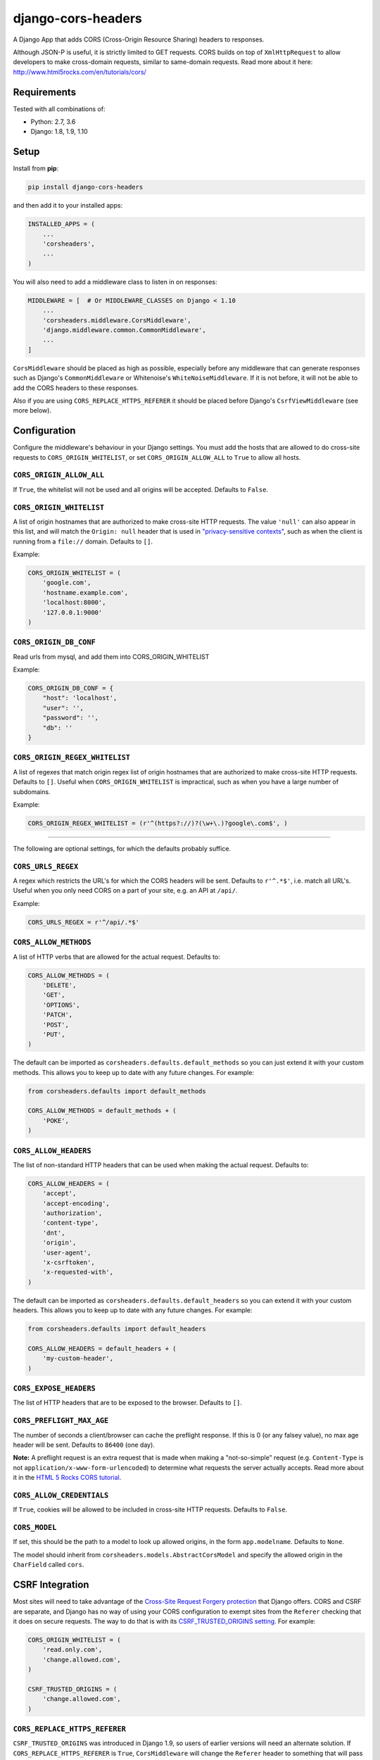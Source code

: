 django-cors-headers
===================

A Django App that adds CORS (Cross-Origin Resource Sharing) headers to
responses.

Although JSON-P is useful, it is strictly limited to GET requests. CORS
builds on top of ``XmlHttpRequest`` to allow developers to make cross-domain
requests, similar to same-domain requests. Read more about it here:
http://www.html5rocks.com/en/tutorials/cors/

.. image:: https://travis-ci.org/ottoyiu/django-cors-headers.svg?branch=master
   :target: https://travis-ci.org/ottoyiu/django-cors-headers


Requirements
------------

Tested with all combinations of:

* Python: 2.7, 3.6
* Django: 1.8, 1.9, 1.10

Setup
-----

Install from **pip**:

.. code-block:: sh

    pip install django-cors-headers

and then add it to your installed apps:

.. code-block:: python

    INSTALLED_APPS = (
        ...
        'corsheaders',
        ...
    )

You will also need to add a middleware class to listen in on responses:

.. code-block:: python

    MIDDLEWARE = [  # Or MIDDLEWARE_CLASSES on Django < 1.10
        ...
        'corsheaders.middleware.CorsMiddleware',
        'django.middleware.common.CommonMiddleware',
        ...
    ]

``CorsMiddleware`` should be placed as high as possible, especially before any
middleware that can generate responses such as Django's ``CommonMiddleware`` or
Whitenoise's ``WhiteNoiseMiddleware``. If it is not before, it will not be able
to add the CORS headers to these responses.

Also if you are using ``CORS_REPLACE_HTTPS_REFERER`` it should be placed before
Django's ``CsrfViewMiddleware`` (see more below).

Configuration
-------------

Configure the middleware's behaviour in your Django settings. You must add the
hosts that are allowed to do cross-site requests to
``CORS_ORIGIN_WHITELIST``, or set ``CORS_ORIGIN_ALLOW_ALL`` to ``True``
to allow all hosts.

``CORS_ORIGIN_ALLOW_ALL``
~~~~~~~~~~~~~~~~~~~~~~~~~
If ``True``, the whitelist will not be used and all origins will be accepted.
Defaults to ``False``.

``CORS_ORIGIN_WHITELIST``
~~~~~~~~~~~~~~~~~~~~~~~~~

A list of origin hostnames that are authorized to make cross-site HTTP
requests. The value ``'null'`` can also appear in this list, and will match the
``Origin: null`` header that is used in `"privacy-sensitive contexts"
<https://tools.ietf.org/html/rfc6454#section-6>`_, such as when the client is
running from a ``file://`` domain. Defaults to ``[]``.

Example:

.. code-block:: python

    CORS_ORIGIN_WHITELIST = (
        'google.com',
        'hostname.example.com',
        'localhost:8000',
        '127.0.0.1:9000'
    )


``CORS_ORIGIN_DB_CONF``
~~~~~~~~~~~~~~~~~~~~~~~~~

Read urls from mysql, and add them into CORS_ORIGIN_WHITELIST

Example:

.. code-block:: python

    CORS_ORIGIN_DB_CONF = {
        "host": 'localhost',
        "user": '',
        "password": '',
        "db": ''
    }


``CORS_ORIGIN_REGEX_WHITELIST``
~~~~~~~~~~~~~~~~~~~~~~~~~~~~~~~

A list of regexes that match origin regex list of origin hostnames that are
authorized to make cross-site HTTP requests. Defaults to ``[]``. Useful when
``CORS_ORIGIN_WHITELIST`` is impractical, such as when you have a large
number of subdomains.

Example:

.. code-block:: python

    CORS_ORIGIN_REGEX_WHITELIST = (r'^(https?://)?(\w+\.)?google\.com$', )

--------------

The following are optional settings, for which the defaults probably suffice.

``CORS_URLS_REGEX``
~~~~~~~~~~~~~~~~~~~

A regex which restricts the URL's for which the CORS headers will be sent.
Defaults to ``r'^.*$'``, i.e. match all URL's. Useful when you only need CORS
on a part of your site, e.g. an API at ``/api/``.

Example:

.. code-block:: python

    CORS_URLS_REGEX = r'^/api/.*$'

``CORS_ALLOW_METHODS``
~~~~~~~~~~~~~~~~~~~~~~

A list of HTTP verbs that are allowed for the actual request. Defaults to:

.. code-block:: python

    CORS_ALLOW_METHODS = (
        'DELETE',
        'GET',
        'OPTIONS',
        'PATCH',
        'POST',
        'PUT',
    )

The default can be imported as ``corsheaders.defaults.default_methods`` so you
can just extend it with your custom methods. This allows you to keep up to date
with any future changes. For example:

.. code-block:: python

    from corsheaders.defaults import default_methods

    CORS_ALLOW_METHODS = default_methods + (
        'POKE',
    )

``CORS_ALLOW_HEADERS``
~~~~~~~~~~~~~~~~~~~~~~

The list of non-standard HTTP headers that can be used when making the actual
request. Defaults to:

.. code-block:: python

    CORS_ALLOW_HEADERS = (
        'accept',
        'accept-encoding',
        'authorization',
        'content-type',
        'dnt',
        'origin',
        'user-agent',
        'x-csrftoken',
        'x-requested-with',
    )

The default can be imported as ``corsheaders.defaults.default_headers`` so you
can extend it with your custom headers. This allows you to keep up to date with
any future changes. For example:

.. code-block:: python

    from corsheaders.defaults import default_headers

    CORS_ALLOW_HEADERS = default_headers + (
        'my-custom-header',
    )

``CORS_EXPOSE_HEADERS``
~~~~~~~~~~~~~~~~~~~~~~~

The list of HTTP headers that are to be exposed to the browser. Defaults to
``[]``.


``CORS_PREFLIGHT_MAX_AGE``
~~~~~~~~~~~~~~~~~~~~~~~~~~

The number of seconds a client/browser can cache the preflight response. If
this is 0 (or any falsey value), no max age header will be sent. Defaults to
``86400`` (one day).


**Note:** A preflight request is an extra request that is made when making a
"not-so-simple" request (e.g. ``Content-Type`` is not
``application/x-www-form-urlencoded``) to determine what requests the server
actually accepts. Read more about it in the `HTML 5 Rocks CORS tutorial
<https://www.html5rocks.com/en/tutorials/cors/>`_.

``CORS_ALLOW_CREDENTIALS``
~~~~~~~~~~~~~~~~~~~~~~~~~~

If ``True``, cookies will be allowed to be included in cross-site HTTP
requests. Defaults to ``False``.

``CORS_MODEL``
~~~~~~~~~~~~~~

If set, this should be the path to a model to look up allowed origins, in the
form ``app.modelname``. Defaults to ``None``.

The model should inherit from ``corsheaders.models.AbstractCorsModel`` and specify
the allowed origin in the ``CharField`` called ``cors``.

CSRF Integration
----------------

Most sites will need to take advantage of the `Cross-Site Request Forgery
protection <https://docs.djangoproject.com/en/dev/ref/csrf/>`_ that Django
offers. CORS and CSRF are separate, and Django has no way of using your CORS
configuration to exempt sites from the ``Referer`` checking that it does on
secure requests. The way to do that is with its `CSRF_TRUSTED_ORIGINS setting
<https://docs.djangoproject.com/en/dev/ref/settings/#csrf-trusted-origins>`_.
For example:

.. code-block:: python

    CORS_ORIGIN_WHITELIST = (
        'read.only.com',
        'change.allowed.com',
    )

    CSRF_TRUSTED_ORIGINS = (
        'change.allowed.com',
    )

``CORS_REPLACE_HTTPS_REFERER``
~~~~~~~~~~~~~~~~~~~~~~~~~~~~~~

``CSRF_TRUSTED_ORIGINS`` was introduced in Django 1.9, so users of earlier
versions will need an alternate solution. If ``CORS_REPLACE_HTTPS_REFERER`` is
``True``, ``CorsMiddleware`` will change the ``Referer`` header to something
that will pass Django's CSRF checks whenever the CORS checks pass. Defaults to
``False``.

Note that unlike ``CSRF_TRUSTED_ORIGINS``, this setting does not allow you to
distinguish between domains that are trusted to *read* resources by CORS and
domains that are trusted to *change* resources by avoiding CSRF protection.

With this feature enabled you should also add
``corsheaders.middleware.CorsPostCsrfMiddleware`` after
``django.middleware.csrf.CsrfViewMiddleware`` in your ``MIDDLEWARE_CLASSES`` to
undo the ``Referer`` replacement:

.. code-block:: python

    MIDDLEWARE_CLASSES = [
        ...
        'corsheaders.middleware.CorsMiddleware',
        ...
        'django.middleware.csrf.CsrfViewMiddleware',
        'corsheaders.middleware.CorsPostCsrfMiddleware',
        ...
    ]

Signals
-------

If you have a use case that requires more than just the above configuration,
you can attach code to check if a given request should be allowed. For example,
this can be used to read the list of origins you allow from a model. Attach any
number of handlers to the ``check_request_enabled``
`Django signal <https://docs.djangoproject.com/en/1.10/ref/signals/>`_, which
provides the ``request`` argument (use ``**kwargs`` in your handler to protect
against any future arguments being added). If any handler attached to the
signal returns a truthy value, the request will be allowed.

For example you might define a handler like this:

.. code-block:: python

    # myapp/handlers.py
    from corsheaders.signals import check_request_enabled

    from .models import MySite

    def cors_allow_mysites(sender, request, **kwargs):
        return MySite.objects.filter(host=request.host).exists()

    check_request_enabled.connect(cors_allow_mysites)

Then connect it at app ready time using a `Django AppConfig
<https://docs.djangoproject.com/en/1.10/ref/applications/>`_:

.. code-block:: python

    # myapp/__init__.py

    default_app_config = 'myapp.apps.MyAppConfig'

.. code-block:: python

    # myapp/apps.py

    from django.apps import AppConfig

    class MyAppConfig(AppConfig):
        name = 'myapp'

        def ready(self):
            # Makes sure all signal handlers are connected
            from . import handlers  # noqa


A common use case for the signal is to allow *all* origins to access a subset
of URL's, whilst allowing a normal set of origins to access *all* URL's. This
isn't possible using just the normal configuration, but it can be achieved with
a signal handler.

First set ``CORS_ORIGIN_WHITELIST`` to the list of trusted origins that are
allowed to access every URL, and then add a handler to
``check_request_enabled`` to allow CORS regardless of the origin for the
unrestricted URL's. For example:

.. code-block:: python

    # myapp/handlers.py
    from corsheaders.signals import check_request_enabled

    def cors_allow_api_to_everyone(sender, request, **kwargs):
        return request.path.startswith('/api/')

    check_request_enabled.connect(cors_allow_api_to_everyone)

Credits
-------

``django-cors-headers`` was created by Otto Yiu (`@ottoyiu
<https://github.com/ottoyiu>`_) and has been worked on by `25+ contributors
<https://github.com/ottoyiu/django-cors-headers/graphs/contributors>`_.
Thanks to every contributor, and if you want to get involved please don't
hesitate to make a pull request.
